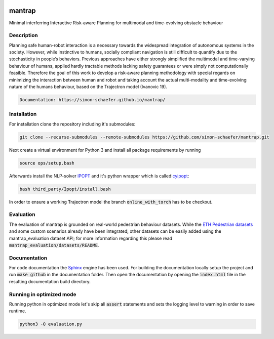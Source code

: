 .. image:: https://travis-ci.com/simon-schaefer/mantrap.svg?branch=master
    :target: https://travis-ci.com/simon-schaefer/mantrap

.. image:: https://codecov.io/gh/simon-schaefer/mantrap/branch/master/graph/badge.svg
  :target: https://codecov.io/gh/simon-schaefer/mantrap

.. image:: https://img.shields.io/badge/docs-mantrap-blue.svg
  :target: http://simon-schaefer.github.io/mantrap/

mantrap
=======

Minimal interferring Interactive Risk-aware Planning for multimodal and time-evolving obstacle behaviour

Description
-----------
Planning safe human-robot interaction is a necessary towards the widespread integration of autonomous systems in the
society. However, while instinctive to humans, socially compliant navigation is still difficult to quantify due to the 
stochasticity in people’s behaviors. Previous approaches have either strongly simplified the multimodal and time-varying
behaviour of humans, applied hardly tractable methods lacking safety guarantees or were simply not computationally 
feasible. Therefore the goal of this work to develop a risk-aware planning methodology with special regards on 
minimizing the interaction between human and robot and taking account the actual multi-modality and time-evolving nature
of the humans behaviour, based on the Trajectron model (Ivanovic 19).

.. code-block:: bash

   Documentation: https://simon-schaefer.github.io/mantrap/

Installation
------------
For installation clone the repository including it's submodules: 

.. code-block:: bash

   git clone --recurse-submodules --remote-submodules https://github.com/simon-schaefer/mantrap.git

Next create a virtual environment for Python 3 and install all package requirements by running 

.. code-block:: bash

   source ops/setup.bash

Afterwards install the NLP-solver `IPOPT <https://coin-or.github.io/Ipopt/>`_ and it's python wrapper which is called
`cyipopt <https://pypi.org/project/ipopt/>`_:

.. code-block:: bash

   bash third_party/Ipopt/install.bash

In order to ensure a working Trajectron model the branch :code:`online_with_torch` has to be checkout.

Evaluation
----------
The evaluation of mantrap is grounded on real-world pedestrian behaviour datasets. While the  
`ETH Pedestrian datasets <https://icu.ee.ethz.ch/research/datsets.html>`_ and some custom scenarios already have
been integrated, other datasets can be easily added using the mantrap_evaluation dataset API; for more information
regarding this please read :code:`mantrap_evaluation/datasets/README`.

Documentation
-------------
For code documentation the `Sphinx <https://www.sphinx-doc.org/en/master/>`_ engine has been used. For building the
documentation locally setup the project and run :code:`make github` in the documentation folder. Then open the
documentation by opening the :code:`index.html` file in the resulting documentation build directory.

Running in optimized mode
-------------------------
Running python in optimized mode let's skip all :code:`assert` statements and sets the logging level to warning
in order to save runtime.

.. code-block:: bash

   python3 -O evaluation.py
